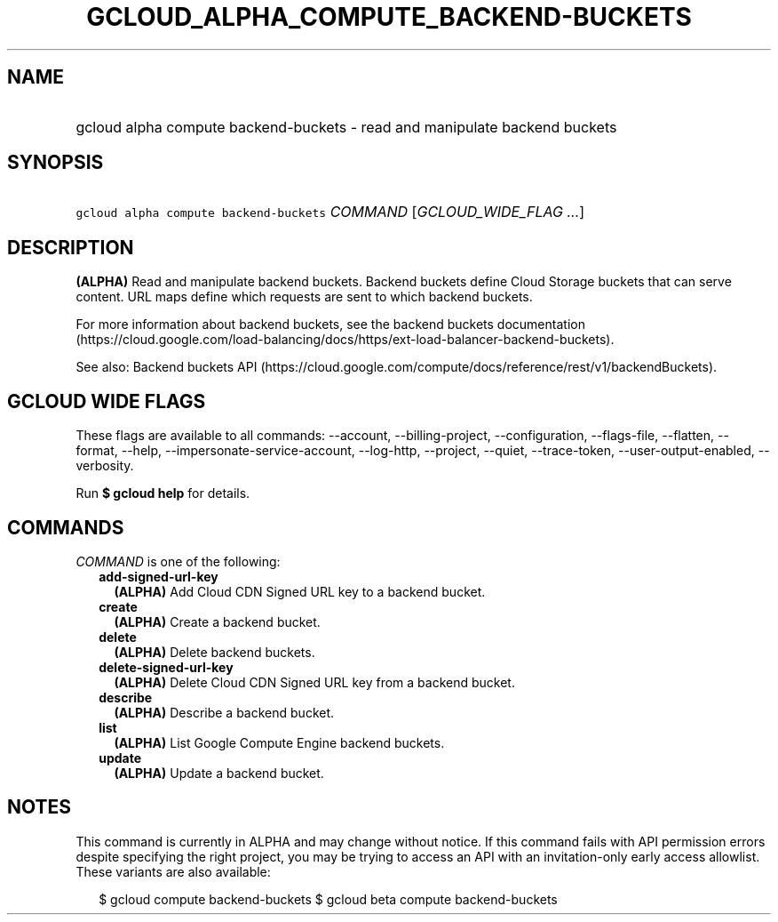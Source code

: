 
.TH "GCLOUD_ALPHA_COMPUTE_BACKEND\-BUCKETS" 1



.SH "NAME"
.HP
gcloud alpha compute backend\-buckets \- read and manipulate backend buckets



.SH "SYNOPSIS"
.HP
\f5gcloud alpha compute backend\-buckets\fR \fICOMMAND\fR [\fIGCLOUD_WIDE_FLAG\ ...\fR]



.SH "DESCRIPTION"

\fB(ALPHA)\fR Read and manipulate backend buckets. Backend buckets define Cloud
Storage buckets that can serve content. URL maps define which requests are sent
to which backend buckets.

For more information about backend buckets, see the backend buckets
documentation
(https://cloud.google.com/load\-balancing/docs/https/ext\-load\-balancer\-backend\-buckets).

See also: Backend buckets API
(https://cloud.google.com/compute/docs/reference/rest/v1/backendBuckets).



.SH "GCLOUD WIDE FLAGS"

These flags are available to all commands: \-\-account, \-\-billing\-project,
\-\-configuration, \-\-flags\-file, \-\-flatten, \-\-format, \-\-help,
\-\-impersonate\-service\-account, \-\-log\-http, \-\-project, \-\-quiet,
\-\-trace\-token, \-\-user\-output\-enabled, \-\-verbosity.

Run \fB$ gcloud help\fR for details.



.SH "COMMANDS"

\f5\fICOMMAND\fR\fR is one of the following:

.RS 2m
.TP 2m
\fBadd\-signed\-url\-key\fR
\fB(ALPHA)\fR Add Cloud CDN Signed URL key to a backend bucket.

.TP 2m
\fBcreate\fR
\fB(ALPHA)\fR Create a backend bucket.

.TP 2m
\fBdelete\fR
\fB(ALPHA)\fR Delete backend buckets.

.TP 2m
\fBdelete\-signed\-url\-key\fR
\fB(ALPHA)\fR Delete Cloud CDN Signed URL key from a backend bucket.

.TP 2m
\fBdescribe\fR
\fB(ALPHA)\fR Describe a backend bucket.

.TP 2m
\fBlist\fR
\fB(ALPHA)\fR List Google Compute Engine backend buckets.

.TP 2m
\fBupdate\fR
\fB(ALPHA)\fR Update a backend bucket.


.RE
.sp

.SH "NOTES"

This command is currently in ALPHA and may change without notice. If this
command fails with API permission errors despite specifying the right project,
you may be trying to access an API with an invitation\-only early access
allowlist. These variants are also available:

.RS 2m
$ gcloud compute backend\-buckets
$ gcloud beta compute backend\-buckets
.RE

